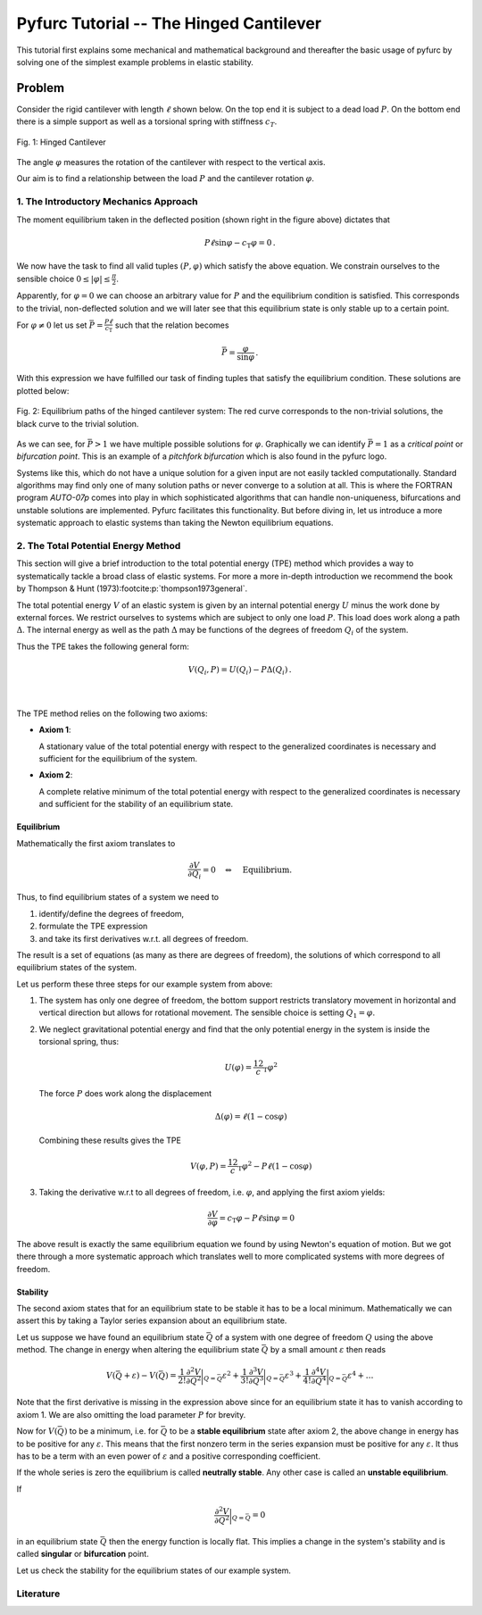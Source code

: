 Pyfurc Tutorial -- The Hinged Cantilever
++++++++++++++++++++++++++++++++++++++++

This tutorial first explains some mechanical and mathematical background
and thereafter the basic usage of pyfurc by solving one of
the simplest example problems in elastic stability.

Problem
-------

Consider the rigid cantilever with length :math:`\ell` shown below.
On the top end it is subject to a dead load :math:`P`. On the bottom
end there is a simple support as well as a torsional spring with
stiffness :math:`c_T`.

.. figure:: ../_static/img/hinged_cantilever.svg
    :width: 230
    :align: center

    Fig. 1: Hinged Cantilever

The angle :math:`\varphi` measures the rotation of the cantilever
with respect to the vertical axis.

Our aim is to find a relationship between the load :math:`P` and
the cantilever rotation :math:`\varphi`.

1. The Introductory Mechanics Approach
======================================

The moment equilibrium taken in the deflected position
(shown right in the figure above) dictates that

.. math::

    P\ell\sin\varphi-c_\mathrm{T}\varphi=0\,.

We now have the task to find all valid tuples :math:`(P,\varphi)`
which satisfy the above equation. We constrain ourselves to the
sensible choice :math:`0\leq|\varphi|\leq\frac\pi2`.

Apparently, for :math:`\varphi=0`
we can choose an arbitrary value for :math:`P` and the equilibrium
condition is satisfied. This corresponds to the trivial,
non-deflected solution and we will later see that this equilibrium
state is only stable up to a certain point.

For :math:`\varphi\neq0` let us set
:math:`\bar P=\frac {P\ell}{c_\mathrm{T}}` such that the
relation becomes

.. math::

    \bar P = \frac\varphi{\sin\varphi}\,.

With this expression we have fulfilled our task of finding tuples that
satisfy the equilibrium condition. These solutions are plotted below:

.. figure:: ../_static/img/hinged_eq_plot.svg
    :align: center
    :width: 600

    Fig. 2: Equilibrium paths of the hinged cantilever system:
    The red curve corresponds to the non-trivial solutions, the black
    curve to the trivial solution.

As we can see, for :math:`\bar P>1` we have multiple possible
solutions for :math:`\varphi`. Graphically we can identify
:math:`\bar P=1` as a *critical point* or *bifurcation point*.
This is an example of a *pitchfork bifurcation* which is also
found in the pyfurc logo.

Systems like this, which do not have a unique solution for a given
input are not easily tackled computationally. Standard algorithms
may find only one of many solution paths or never converge to a
solution at all. This is where the FORTRAN program `AUTO-07p` comes
into play in which sophisticated algorithms that can handle
non-uniqueness, bifurcations and unstable solutions are implemented.
Pyfurc facilitates this functionality. But before diving in, let us
introduce a more systematic approach to elastic systems than
taking the Newton equilibrium equations.

2. The Total Potential Energy Method
====================================

This section will give a brief introduction to the total potential
energy (TPE) method which provides a way to systematically tackle a
broad class of elastic systems.
For more a more in-depth introduction we recommend the
book by Thompson & Hunt (1973)\ :footcite:p:`thompson1973general`.

The total potential energy :math:`V` of an elastic system is given by
an internal potential energy :math:`U` minus the work done by external
forces. We restrict ourselves to systems which are subject to only one
load :math:`P`. This load does work along a path :math:`\Delta`. The
internal energy as well as the path :math:`\Delta` may be functions
of the degrees of freedom :math:`Q_i` of the system.

Thus the TPE takes the following general form:

.. math::
    V(Q_i, P)=U(Q_i)-P\Delta(Q_i)\,.

|

 .. exercise:: Before you continue...

    What is the only degree of freedom in our example system?

    Try figuring out the TPE of the hinged cantilever.


The TPE method relies on the following two axioms:

- **Axiom 1**:

  A stationary value of the total potential energy with respect to the
  generalized coordinates is necessary and sufficient for the
  equilibrium of the system.

- **Axiom 2**:

  A complete relative minimum of the total potential energy with respect
  to the generalized coordinates is necessary and sufficient for the
  stability of an equilibrium state.

.. .. note::
..     We cannot give a thorough introduction to the notion of stability
..     at this point.
..     Intuitively speaking: A system in a stable equilibrium state will
..     return to this state after a small excitation. An upright pendulum
..     is an example for an unstable equilibrium state.

Equilibrium
###########

Mathematically the first axiom translates to

.. math::
    \frac{\partial V}{\partial Q_i} = 0 \quad\Leftrightarrow\quad \textrm{Equilibrium}.

Thus, to find equilibrium states of a system we need to

1. identify/define the degrees of freedom,
2. formulate the TPE expression
3. and take its first derivatives w.r.t. all degrees of freedom.

The result is a set of equations (as many as there are
degrees of freedom), the solutions of which correspond to all
equilibrium states of the system.

Let us perform these three steps for our example system from above:

1. The system has only one degree of freedom, the bottom support
   restricts translatory movement in horizontal and vertical
   direction but allows for rotational movement. The
   sensible choice is setting :math:`Q_1=\varphi`.
2. We neglect gravitational potential energy and find that the only
   potential energy in the system is inside the torsional spring,
   thus:

   .. math::
       U(\varphi) = \frac12c_\mathrm{T}\varphi^2

   The force :math:`P` does work along the displacement

   .. math::
       \Delta(\varphi) = \ell(1-\cos\varphi)

   Combining these results gives the TPE

   .. math::
       V(\varphi, P) = \frac12c_\mathrm{T}\varphi^2-P\ell(1-\cos\varphi)

3. Taking the derivative w.r.t to all degrees of freedom, i.e.
   :math:`\varphi`, and applying the first axiom yields:

   .. math::
       \frac{\partial V}{\partial\varphi} = c_\mathrm{T}\varphi - P\ell\sin\varphi=0

The above result is exactly the same equilibrium equation we found by
using Newton's equation of motion. But we got there through a more
systematic approach which
translates well to more complicated systems with more degrees of
freedom.

Stability
#########

The second axiom states that for an equilibrium state to be stable
it has to be a local minimum. Mathematically we can assert this by
taking a Taylor series expansion about an equilibrium state.

Let us suppose we have found an equilibrium state :math:`\bar Q` of
a system with one degree of freedom :math:`Q` using
the above method.
The change in energy
when altering the equilibrium state :math:`\bar Q` by a small amount
:math:`\varepsilon` then reads

.. math::
    V(\bar Q+\varepsilon)-V(\bar Q)=
    \frac1{2!}\frac{\partial^2 V}{\partial Q^2}\bigg|_{Q=\bar Q}\varepsilon^2
    + \frac1{3!}\frac{\partial^3 V}{\partial Q^3}\bigg|_{Q=\bar Q}\varepsilon^3
    + \frac1{4!}\frac{\partial^4 V}{\partial Q^4}\bigg|_{Q=\bar Q}\varepsilon^4+\ldots

Note that the first derivative is missing in the expression above since
for an equilibrium state it has to vanish according to axiom 1. We are
also omitting the load parameter :math:`P` for brevity.

Now for :math:`V(\bar Q)` to be a minimum, i.e. for :math:`\bar Q`
to be a **stable equilibrium** state after axiom 2,
the above change in energy has to be positive for any
:math:`\varepsilon`.
This means that the first nonzero term in the series expansion must be
positive for any :math:`\varepsilon`. It thus has to be a term with an
even power of :math:`\varepsilon` and a positive corresponding
coefficient.

If the whole series is zero the equilibrium is called
**neutrally stable**. Any other case is called an
**unstable equilibrium**.

If

.. math::
    \frac{\partial^2 V}{\partial Q^2}\bigg|_{Q=\bar Q}=0

in an equilibrium state :math:`\bar Q` then the energy function
is locally flat. This implies a change in the system's stability and
is called **singular** or **bifurcation** point.

Let us check the stability for the equilibrium states of our example
system.

.. raw:: html
   :file: ../_static/plotly_graphics/hinged_energy_graph.html
.. Energy surface :math:`V(\varphi, \bar P)` for the Hinged Cantilever

Literature
==========

.. footbibliography::
